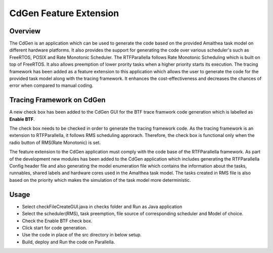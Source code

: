 CdGen Feature Extension
=======================


Overview
--------

The CdGen is an application which can be used to generate the code based on the provided Amalthea task model on different hardware platforms. It also provides the support for generating the code over various scheduler's such as FreeRTOS, POSIX and Rate Monotonic Scheduler. The RTFParallella follows Rate Monotonic Scheduling which is built on top of FreeRTOS. It also allows preemption of lower prority tasks when a higher priority starts its execution. The tracing framework has been added as a feature extension to this application which allows the user to generate the code for the provided task model along with the tracing framework. It enhances the cost-effectiveness and decreases the chances of error when compared to manual coding.

Tracing Framework on CdGen
---------------------------

A new check box has been added to the CdGen GUI for the BTF trace framwork code generation which is labelled as **Enable BTF**.

.. image:: ../images/cdgen_btf.png
        :align: center

The check box needs to be checked in order to generate the tracing framework code. As the tracing framework is an extension to RTFParallella, it follows RMS scheduling approrach. Therefore, the check box is functional only when the radio button of RMS(Rate Monotonic) is set.


The feature extension to the CdGen application must comply with the code base of the RTFParallella framework. As part of the development new modules has been added to the CdGen application which includes generating the RTFParallella Config header file and also generating the model enumeration file which contains the information about the tasks, runnables, shared labels and hardware cores used in the Amalthea task model. The tasks created in RMS file is also based on the priority which makes the simulation of the task model more deterministic.


Usage
-----

* Select checkFileCreateGUI.java in checks folder and Run as Java application
* Select the scheduler(RMS), task preemption, file source of corresponding scheduler and Model of choice.
* Check the Enable BTF check box.
* Click start for code generation.
* Use the code in place of the src directory in below setup.
* Build, deploy and Run the code on Parallella.


